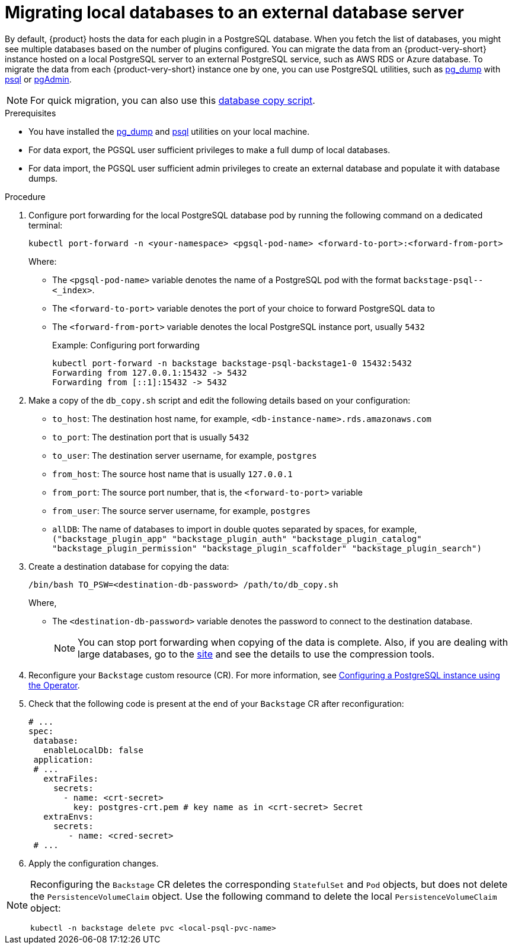 [id="proc-migrating-databases-to-an-external-server_{context}"]
= Migrating local databases to an external database server

By default, {product} hosts the data for each plugin in a PostgreSQL database. When you fetch the list of databases, you might see multiple databases based on the number of plugins configured. You can migrate the data from an {product-very-short} instance hosted on a local PostgreSQL server to an external PostgreSQL service, such as AWS RDS or Azure database. To migrate the data from each {product-very-short} instance one by one, you can use PostgreSQL utilities, such as link:https://www.postgresql.org/docs/current/app-pgdump.html[pg_dump] with link:https://www.postgresql.org/docs/current/app-psql.html[psql] or link:https://www.pgadmin.org/[pgAdmin]. 

[NOTE]
====
For quick migration, you can also use this link:https://github.com/janus-idp/operator/blob/main/hack/db_copy.sh[database copy script].
====

.Prerequisites

* You have installed the link:https://www.postgresql.org/docs/current/app-pgdump.html[pg_dump] and link:https://www.postgresql.org/docs/current/app-psql.html[psql] utilities on your local machine.
* For data export, the PGSQL user sufficient privileges to make a full dump of local databases.
* For data import, the PGSQL user sufficient admin privileges to create an external database and populate it with database dumps.

.Procedure

. Configure port forwarding for the local PostgreSQL database pod by running the following command on a dedicated terminal: 
+
[source,terminal]
----
kubectl port-forward -n <your-namespace> <pgsql-pod-name> <forward-to-port>:<forward-from-port>
----
Where:
* The `<pgsql-pod-name>` variable denotes the name of a PostgreSQL pod with the format `backstage-psql--<_index>`.
* The `<forward-to-port>` variable denotes the port of your choice to forward PostgreSQL data to
* The `<forward-from-port>` variable denotes the local PostgreSQL instance port, usually `5432`
+
.Example: Configuring port forwarding
[source,terminal]
----
kubectl port-forward -n backstage backstage-psql-backstage1-0 15432:5432
Forwarding from 127.0.0.1:15432 -> 5432
Forwarding from [::1]:15432 -> 5432
----

. Make a copy of the `db_copy.sh` script and edit the following details based on your configuration:

* `to_host`: The destination host name, for example, `<db-instance-name>.rds.amazonaws.com`
* `to_port`: The destination port that is usually `5432`
* `to_user`: The destination server username, for example, `postgres`
* `from_host`: The source host name that is usually `127.0.0.1`
* `from_port`: The source port number, that is, the `<forward-to-port>` variable 
* `from_user`: The source server username, for example, `postgres`
* `allDB`: The name of databases to import in double quotes separated by spaces, for example, `("backstage_plugin_app" "backstage_plugin_auth" "backstage_plugin_catalog" "backstage_plugin_permission" "backstage_plugin_scaffolder" "backstage_plugin_search")`

. Create a destination database for copying the data:
+
[source,terminal]
----
/bin/bash TO_PSW=<destination-db-password> /path/to/db_copy.sh
----
Where,
* The `<destination-db-password>` variable denotes the password to connect to the destination database.
+
[NOTE]
====
You can stop port forwarding when copying of the data is complete. Also, if you are dealing with large databases, go to the link:https://www.postgresql.org/docs/current/backup-dump.html#BACKUP-DUMP-LARGE[site] and see the details to use the compression tools. 
====

. Reconfigure your `Backstage` custom resource (CR). For more information, see link:{LinkAdminGuide}#proc-configuring-postgresql-instance-using-operator_admin-rhdh[Configuring a PostgreSQL instance using the Operator]. 
. Check that the following code is present at the end of your `Backstage` CR after reconfiguration:
+
[source,yaml]
----
# ...
spec:
 database:
   enableLocalDb: false 
 application:
 # ... 
   extraFiles:
     secrets:
       - name: <crt-secret> 
         key: postgres-crt.pem # key name as in <crt-secret> Secret
   extraEnvs:
     secrets:
        - name: <cred-secret> 
 # ...        
----

. Apply the configuration changes.

[NOTE]
====
Reconfiguring the `Backstage` CR deletes the corresponding `StatefulSet` and `Pod` objects, but does not delete the `PersistenceVolumeClaim` object. Use the following command to delete the local `PersistenceVolumeClaim` object:

[source,terminal]
----
kubectl -n backstage delete pvc <local-psql-pvc-name>
----
====


